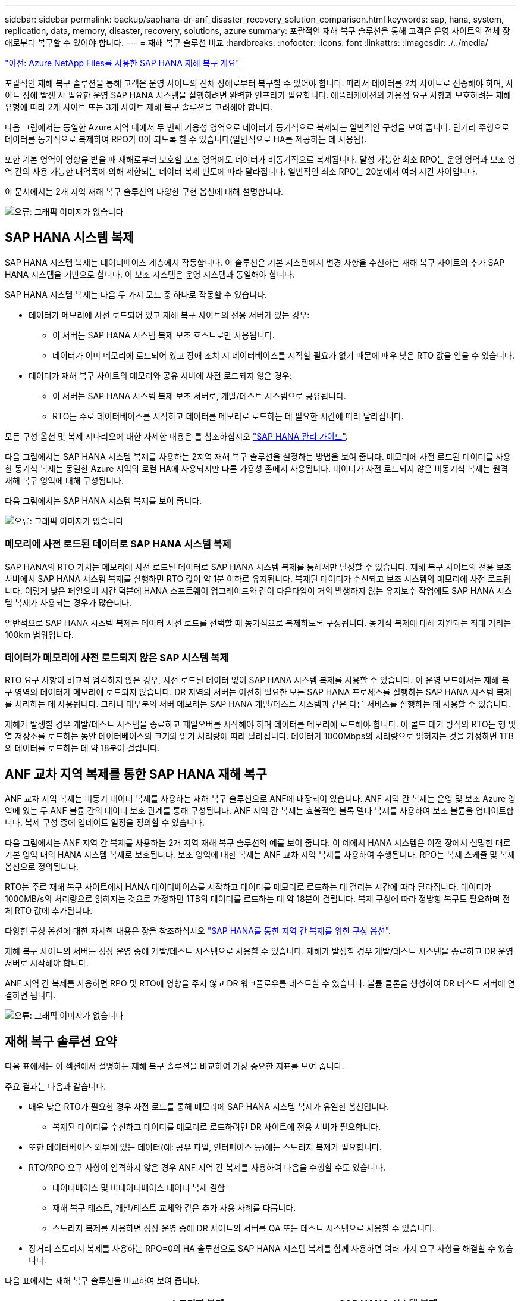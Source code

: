 ---
sidebar: sidebar 
permalink: backup/saphana-dr-anf_disaster_recovery_solution_comparison.html 
keywords: sap, hana, system, replication, data, memory, disaster, recovery, solutions, azure 
summary: 포괄적인 재해 복구 솔루션을 통해 고객은 운영 사이트의 전체 장애로부터 복구할 수 있어야 합니다. 
---
= 재해 복구 솔루션 비교
:hardbreaks:
:nofooter: 
:icons: font
:linkattrs: 
:imagesdir: ./../media/


link:saphana-dr-anf_data_protection_overview_overview.html["이전: Azure NetApp Files를 사용한 SAP HANA 재해 복구 개요"]

포괄적인 재해 복구 솔루션을 통해 고객은 운영 사이트의 전체 장애로부터 복구할 수 있어야 합니다. 따라서 데이터를 2차 사이트로 전송해야 하며, 사이트 장애 발생 시 필요한 운영 SAP HANA 시스템을 실행하려면 완벽한 인프라가 필요합니다. 애플리케이션의 가용성 요구 사항과 보호하려는 재해 유형에 따라 2개 사이트 또는 3개 사이트 재해 복구 솔루션을 고려해야 합니다.

다음 그림에서는 동일한 Azure 지역 내에서 두 번째 가용성 영역으로 데이터가 동기식으로 복제되는 일반적인 구성을 보여 줍니다. 단거리 주행으로 데이터를 동기식으로 복제하여 RPO가 0이 되도록 할 수 있습니다(일반적으로 HA를 제공하는 데 사용됨).

또한 기본 영역이 영향을 받을 때 재해로부터 보호할 보조 영역에도 데이터가 비동기적으로 복제됩니다. 달성 가능한 최소 RPO는 운영 영역과 보조 영역 간의 사용 가능한 대역폭에 의해 제한되는 데이터 복제 빈도에 따라 달라집니다. 일반적인 최소 RPO는 20분에서 여러 시간 사이입니다.

이 문서에서는 2개 지역 재해 복구 솔루션의 다양한 구현 옵션에 대해 설명합니다.

image:saphana-dr-anf_image3.png["오류: 그래픽 이미지가 없습니다"]



== SAP HANA 시스템 복제

SAP HANA 시스템 복제는 데이터베이스 계층에서 작동합니다. 이 솔루션은 기본 시스템에서 변경 사항을 수신하는 재해 복구 사이트의 추가 SAP HANA 시스템을 기반으로 합니다. 이 보조 시스템은 운영 시스템과 동일해야 합니다.

SAP HANA 시스템 복제는 다음 두 가지 모드 중 하나로 작동할 수 있습니다.

* 데이터가 메모리에 사전 로드되어 있고 재해 복구 사이트의 전용 서버가 있는 경우:
+
** 이 서버는 SAP HANA 시스템 복제 보조 호스트로만 사용됩니다.
** 데이터가 이미 메모리에 로드되어 있고 장애 조치 시 데이터베이스를 시작할 필요가 없기 때문에 매우 낮은 RTO 값을 얻을 수 있습니다.


* 데이터가 재해 복구 사이트의 메모리와 공유 서버에 사전 로드되지 않은 경우:
+
** 이 서버는 SAP HANA 시스템 복제 보조 서버로, 개발/테스트 시스템으로 공유됩니다.
** RTO는 주로 데이터베이스를 시작하고 데이터를 메모리로 로드하는 데 필요한 시간에 따라 달라집니다.




모든 구성 옵션 및 복제 시나리오에 대한 자세한 내용은 를 참조하십시오 https://help.sap.com/saphelp_hanaplatform/helpdata/en/67/6844172c2442f0bf6c8b080db05ae7/content.htm?frameset=/en/52/08b5071e3f45d5aa3bcbb7fde10cec/frameset.htm&current_toc=/en/00/0ca1e3486640ef8b884cdf1a050fbb/plain.htm&node_id=527&show_children=f["SAP HANA 관리 가이드"^].

다음 그림에서는 SAP HANA 시스템 복제를 사용하는 2지역 재해 복구 솔루션을 설정하는 방법을 보여 줍니다. 메모리에 사전 로드된 데이터를 사용한 동기식 복제는 동일한 Azure 지역의 로컬 HA에 사용되지만 다른 가용성 존에서 사용됩니다. 데이터가 사전 로드되지 않은 비동기식 복제는 원격 재해 복구 영역에 대해 구성됩니다.

다음 그림에서는 SAP HANA 시스템 복제를 보여 줍니다.

image:saphana-dr-anf_image4.png["오류: 그래픽 이미지가 없습니다"]



=== 메모리에 사전 로드된 데이터로 SAP HANA 시스템 복제

SAP HANA의 RTO 가치는 메모리에 사전 로드된 데이터로 SAP HANA 시스템 복제를 통해서만 달성할 수 있습니다. 재해 복구 사이트의 전용 보조 서버에서 SAP HANA 시스템 복제를 실행하면 RTO 값이 약 1분 이하로 유지됩니다. 복제된 데이터가 수신되고 보조 시스템의 메모리에 사전 로드됩니다. 이렇게 낮은 페일오버 시간 덕분에 HANA 소프트웨어 업그레이드와 같이 다운타임이 거의 발생하지 않는 유지보수 작업에도 SAP HANA 시스템 복제가 사용되는 경우가 많습니다.

일반적으로 SAP HANA 시스템 복제는 데이터 사전 로드를 선택할 때 동기식으로 복제하도록 구성됩니다. 동기식 복제에 대해 지원되는 최대 거리는 100km 범위입니다.



=== 데이터가 메모리에 사전 로드되지 않은 SAP 시스템 복제

RTO 요구 사항이 비교적 엄격하지 않은 경우, 사전 로드된 데이터 없이 SAP HANA 시스템 복제를 사용할 수 있습니다. 이 운영 모드에서는 재해 복구 영역의 데이터가 메모리에 로드되지 않습니다. DR 지역의 서버는 여전히 필요한 모든 SAP HANA 프로세스를 실행하는 SAP HANA 시스템 복제를 처리하는 데 사용됩니다. 그러나 대부분의 서버 메모리는 SAP HANA 개발/테스트 시스템과 같은 다른 서비스를 실행하는 데 사용할 수 있습니다.

재해가 발생할 경우 개발/테스트 시스템을 종료하고 페일오버를 시작해야 하며 데이터를 메모리에 로드해야 합니다. 이 콜드 대기 방식의 RTO는 행 및 열 저장소를 로드하는 동안 데이터베이스의 크기와 읽기 처리량에 따라 달라집니다. 데이터가 1000Mbps의 처리량으로 읽혀지는 것을 가정하면 1TB의 데이터를 로드하는 데 약 18분이 걸립니다.



== ANF 교차 지역 복제를 통한 SAP HANA 재해 복구

ANF 교차 지역 복제는 비동기 데이터 복제를 사용하는 재해 복구 솔루션으로 ANF에 내장되어 있습니다. ANF 지역 간 복제는 운영 및 보조 Azure 영역에 있는 두 ANF 볼륨 간의 데이터 보호 관계를 통해 구성됩니다. ANF 지역 간 복제는 효율적인 블록 델타 복제를 사용하여 보조 볼륨을 업데이트합니다. 복제 구성 중에 업데이트 일정을 정의할 수 있습니다.

다음 그림에서는 ANF 지역 간 복제를 사용하는 2개 지역 재해 복구 솔루션의 예를 보여 줍니다. 이 예에서 HANA 시스템은 이전 장에서 설명한 대로 기본 영역 내의 HANA 시스템 복제로 보호됩니다. 보조 영역에 대한 복제는 ANF 교차 지역 복제를 사용하여 수행됩니다. RPO는 복제 스케줄 및 복제 옵션으로 정의됩니다.

RTO는 주로 재해 복구 사이트에서 HANA 데이터베이스를 시작하고 데이터를 메모리로 로드하는 데 걸리는 시간에 따라 달라집니다. 데이터가 1000MB/s의 처리량으로 읽혀지는 것으로 가정하면 1TB의 데이터를 로드하는 데 약 18분이 걸립니다. 복제 구성에 따라 정방향 복구도 필요하며 전체 RTO 값에 추가됩니다.

다양한 구성 옵션에 대한 자세한 내용은 장을 참조하십시오 link:ent-apps-db/saphana-dr-anf_anf_cross-region_replication_with_sap_hana_overview.html["SAP HANA를 통한 지역 간 복제를 위한 구성 옵션"].

재해 복구 사이트의 서버는 정상 운영 중에 개발/테스트 시스템으로 사용할 수 있습니다. 재해가 발생할 경우 개발/테스트 시스템을 종료하고 DR 운영 서버로 시작해야 합니다.

ANF 지역 간 복제를 사용하면 RPO 및 RTO에 영향을 주지 않고 DR 워크플로우를 테스트할 수 있습니다. 볼륨 클론을 생성하여 DR 테스트 서버에 연결하면 됩니다.

image:saphana-dr-anf_image5.png["오류: 그래픽 이미지가 없습니다"]



== 재해 복구 솔루션 요약

다음 표에서는 이 섹션에서 설명하는 재해 복구 솔루션을 비교하여 가장 중요한 지표를 보여 줍니다.

주요 결과는 다음과 같습니다.

* 매우 낮은 RTO가 필요한 경우 사전 로드를 통해 메모리에 SAP HANA 시스템 복제가 유일한 옵션입니다.
+
** 복제된 데이터를 수신하고 데이터를 메모리로 로드하려면 DR 사이트에 전용 서버가 필요합니다.


* 또한 데이터베이스 외부에 있는 데이터(예: 공유 파일, 인터페이스 등)에는 스토리지 복제가 필요합니다.
* RTO/RPO 요구 사항이 엄격하지 않은 경우 ANF 지역 간 복제를 사용하여 다음을 수행할 수도 있습니다.
+
** 데이터베이스 및 비데이터베이스 데이터 복제 결합
** 재해 복구 테스트, 개발/테스트 교체와 같은 추가 사용 사례를 다룹니다.
** 스토리지 복제를 사용하면 정상 운영 중에 DR 사이트의 서버를 QA 또는 테스트 시스템으로 사용할 수 있습니다.


* 장거리 스토리지 복제를 사용하는 RPO=0의 HA 솔루션으로 SAP HANA 시스템 복제를 함께 사용하면 여러 가지 요구 사항을 해결할 수 있습니다.


다음 표에서는 재해 복구 솔루션을 비교하여 보여 줍니다.

|===
|  | 스토리지 복제 2+| SAP HANA 시스템 복제 


|  | * 지역 간 복제 * | * 데이터 사전 로드 * | * 데이터 사전 로드 없음 * 


| RTO를 참조하십시오 | 데이터베이스 시작 시간 및 복구 전달 에 따라 낮음~중간 | 매우 낮음 | 데이터베이스 시작 시간에 따라 낮음~중간 


| RPO | RPO > 20분 비동기식 복제 | RPO > 20분 비동기식 복제 RPO = 0개의 동기식 복제 | RPO > 20분 비동기식 복제 RPO = 0개의 동기식 복제 


| DR 사이트의 서버를 개발/테스트에 사용할 수 있습니다 | 예 | 아니요 | 예 


| 비데이터베이스 데이터의 복제 | 예 | 아니요 | 아니요 


| DR 데이터를 개발/테스트 시스템의 업데이트에 사용할 수 있습니다 | 예 | 아니요 | 아니요 


| RTO 및 RPO에 영향을 주지 않는 DR 테스트 | 예 | 아니요 | 아니요 
|===
link:saphana-dr-anf_anf_cross-region_replication_with_sap_hana_overview.html["다음: SAP HANA를 사용한 ANF 지역 간 복제."]
